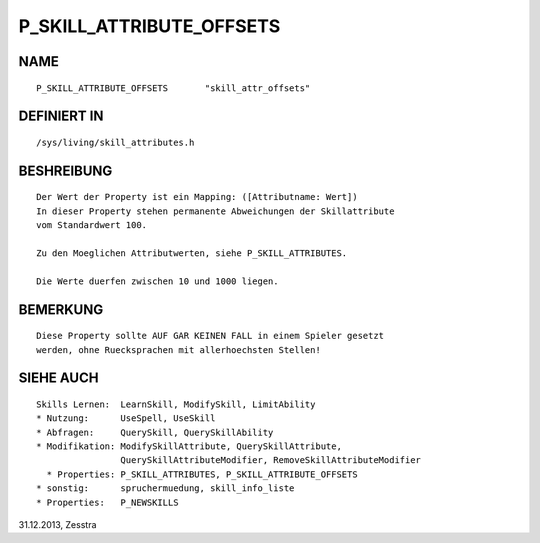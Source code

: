 P_SKILL_ATTRIBUTE_OFFSETS
=========================

NAME
----
::

    P_SKILL_ATTRIBUTE_OFFSETS       "skill_attr_offsets"                        

DEFINIERT IN
------------
::

    /sys/living/skill_attributes.h

BESHREIBUNG
-----------
::

    Der Wert der Property ist ein Mapping: ([Attributname: Wert])
    In dieser Property stehen permanente Abweichungen der Skillattribute
    vom Standardwert 100.

    Zu den Moeglichen Attributwerten, siehe P_SKILL_ATTRIBUTES.

    Die Werte duerfen zwischen 10 und 1000 liegen.

BEMERKUNG
---------
::

    Diese Property sollte AUF GAR KEINEN FALL in einem Spieler gesetzt
    werden, ohne Ruecksprachen mit allerhoechsten Stellen!

SIEHE AUCH
----------
::

    Skills Lernen:  LearnSkill, ModifySkill, LimitAbility
    * Nutzung:      UseSpell, UseSkill
    * Abfragen:     QuerySkill, QuerySkillAbility
    * Modifikation: ModifySkillAttribute, QuerySkillAttribute,
                    QuerySkillAttributeModifier, RemoveSkillAttributeModifier
      * Properties: P_SKILL_ATTRIBUTES, P_SKILL_ATTRIBUTE_OFFSETS
    * sonstig:      spruchermuedung, skill_info_liste
    * Properties:   P_NEWSKILLS

31.12.2013, Zesstra

